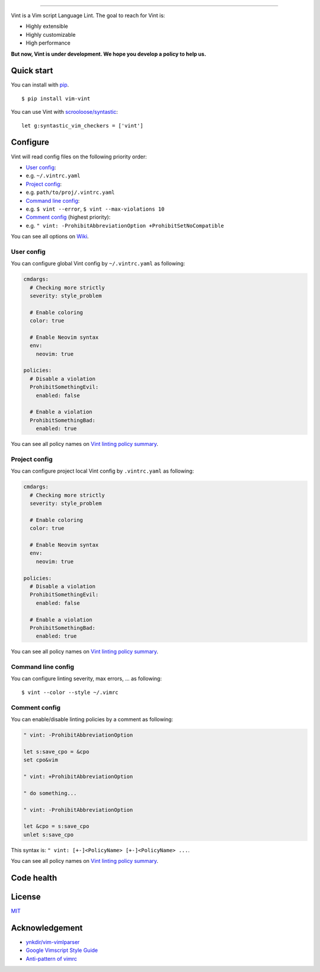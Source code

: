 .. figure:: https://raw.githubusercontent.com/Kuniwak/vint/logo/logo.png
   :alt: logo

----

|Development Status| |Latest Version| |Supported Python versions|
|Supported Python implementations| |Build Status|

Vint is a Vim script Language Lint. The goal to reach for Vint is:

-  Highly extensible
-  Highly customizable
-  High performance

**But now, Vint is under development. We hope you develop a policy to
help us.**

Quick start
-----------

You can install with `pip <https://pip.pypa.io/en/latest/>`__.

::

    $ pip install vim-vint

You can use Vint with
`scrooloose/syntastic <https://github.com/scrooloose/syntastic>`__::

    let g:syntastic_vim_checkers = ['vint']

Configure
---------

Vint will read config files on the following priority order:

-  `User config <#user-config>`__:
-  e.g. ``~/.vintrc.yaml``

-  `Project config <#project-config>`__:
-  e.g. ``path/to/proj/.vintrc.yaml``

-  `Command line config <#command-line-config>`__:
-  e.g. ``$ vint --error``, ``$ vint --max-violations 10``

-  `Comment config <#comment-config>`__ (highest priority):
-  e.g. ``" vint: -ProhibitAbbreviationOption +ProhibitSetNoCompatible``

You can see all options on `Wiki <https://github.com/Kuniwak/vint/wiki/Config>`__.


User config
~~~~~~~~~~~

You can configure global Vint config by ``~/.vintrc.yaml`` as following:

.. code:: yaml

    cmdargs:
      # Checking more strictly
      severity: style_problem

      # Enable coloring
      color: true

      # Enable Neovim syntax
      env:
        neovim: true

    policies:
      # Disable a violation
      ProhibitSomethingEvil:
        enabled: false

      # Enable a violation
      ProhibitSomethingBad:
        enabled: true

You can see all policy names on `Vint linting policy
summary <https://github.com/Kuniwak/vint/wiki/Vint-linting-policy-summary>`__.

Project config
~~~~~~~~~~~~~~

You can configure project local Vint config by ``.vintrc.yaml`` as
following:

.. code:: yaml

    cmdargs:
      # Checking more strictly
      severity: style_problem

      # Enable coloring
      color: true

      # Enable Neovim syntax
      env:
        neovim: true

    policies:
      # Disable a violation
      ProhibitSomethingEvil:
        enabled: false

      # Enable a violation
      ProhibitSomethingBad:
        enabled: true

You can see all policy names on `Vint linting policy
summary <https://github.com/Kuniwak/vint/wiki/Vint-linting-policy-summary>`__.

Command line config
~~~~~~~~~~~~~~~~~~~

You can configure linting severity, max errors, ... as following:

::

    $ vint --color --style ~/.vimrc

Comment config
~~~~~~~~~~~~~~

You can enable/disable linting policies by a comment as following:

.. code:: viml

    " vint: -ProhibitAbbreviationOption

    let s:save_cpo = &cpo
    set cpo&vim

    " vint: +ProhibitAbbreviationOption

    " do something...

    " vint: -ProhibitAbbreviationOption

    let &cpo = s:save_cpo
    unlet s:save_cpo

This syntax is: ``" vint: [+-]<PolicyName> [+-]<PolicyName> ...``.

You can see all policy names on `Vint linting policy
summary <https://github.com/Kuniwak/vint/wiki/Vint-linting-policy-summary>`__.

Code health
-----------

|Coverage Status| |Code Health| |Dependency Status|

License
-------

`MIT <http://orgachem.mit-license.org/>`__

Acknowledgement
---------------

-  `ynkdir/vim-vimlparser <https://github.com/ynkdir/vim-vimlparser>`__
-  `Google Vimscript Style
   Guide <http://google-styleguide.googlecode.com/svn/trunk/vimscriptguide.xml?showone=Catching_Exceptions#Catching_Exceptions>`__
-  `Anti-pattern of
   vimrc <http://rbtnn.hateblo.jp/entry/2014/12/28/010913>`__

.. |Development Status| image:: https://img.shields.io/pypi/status/vim-vint.svg
   :target: https://pypi.python.org/pypi/vim-vint/
.. |Latest Version| image:: https://img.shields.io/pypi/v/vim-vint.svg
   :target: https://pypi.python.org/pypi/vim-vint/
.. |Supported Python versions| image:: https://img.shields.io/pypi/pyversions/vim-vint.svg
   :target: https://pypi.python.org/pypi/vim-vint/
.. |Supported Python implementations| image:: https://img.shields.io/pypi/implementation/vim-vint.svg
   :target: https://pypi.python.org/pypi/vim-vint/
.. |Build Status| image:: https://travis-ci.org/Kuniwak/vint.svg?branch=master
   :target: https://travis-ci.org/Kuniwak/vint
.. |Coverage Status| image:: https://img.shields.io/coveralls/Kuniwak/vint.svg
   :target: https://coveralls.io/r/Kuniwak/vint
.. |Code Health| image:: https://landscape.io/github/Kuniwak/vint/master/landscape.png
   :target: https://landscape.io/github/Kuniwak/vint/master
.. |Dependency Status| image:: https://gemnasium.com/Kuniwak/vint.svg
   :target: https://gemnasium.com/Kuniwak/vint

